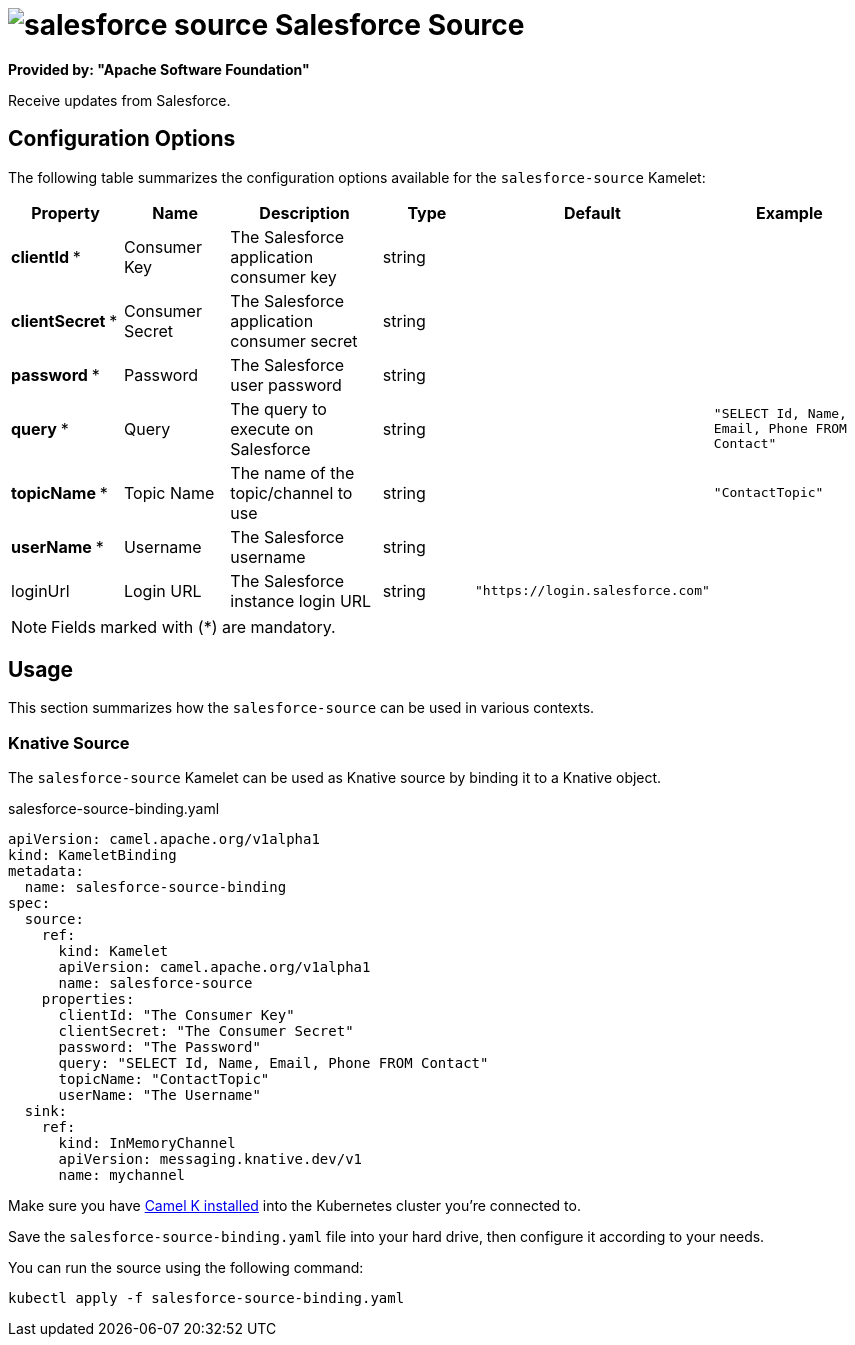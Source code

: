 // THIS FILE IS AUTOMATICALLY GENERATED: DO NOT EDIT
= image:kamelets/salesforce-source.svg[] Salesforce Source

*Provided by: "Apache Software Foundation"*

Receive updates from Salesforce.

== Configuration Options

The following table summarizes the configuration options available for the `salesforce-source` Kamelet:
[width="100%",cols="2,^2,3,^2,^2,^3",options="header"]
|===
| Property| Name| Description| Type| Default| Example
| *clientId {empty}* *| Consumer Key| The Salesforce application consumer key| string| | 
| *clientSecret {empty}* *| Consumer Secret| The Salesforce application consumer secret| string| | 
| *password {empty}* *| Password| The Salesforce user password| string| | 
| *query {empty}* *| Query| The query to execute on Salesforce| string| | `"SELECT Id, Name, Email, Phone FROM Contact"`
| *topicName {empty}* *| Topic Name| The name of the topic/channel to use| string| | `"ContactTopic"`
| *userName {empty}* *| Username| The Salesforce username| string| | 
| loginUrl| Login URL| The Salesforce instance login URL| string| `"https://login.salesforce.com"`| 
|===

NOTE: Fields marked with ({empty}*) are mandatory.

== Usage

This section summarizes how the `salesforce-source` can be used in various contexts.

=== Knative Source

The `salesforce-source` Kamelet can be used as Knative source by binding it to a Knative object.

.salesforce-source-binding.yaml
[source,yaml]
----
apiVersion: camel.apache.org/v1alpha1
kind: KameletBinding
metadata:
  name: salesforce-source-binding
spec:
  source:
    ref:
      kind: Kamelet
      apiVersion: camel.apache.org/v1alpha1
      name: salesforce-source
    properties:
      clientId: "The Consumer Key"
      clientSecret: "The Consumer Secret"
      password: "The Password"
      query: "SELECT Id, Name, Email, Phone FROM Contact"
      topicName: "ContactTopic"
      userName: "The Username"
  sink:
    ref:
      kind: InMemoryChannel
      apiVersion: messaging.knative.dev/v1
      name: mychannel

----

Make sure you have xref:latest@camel-k::installation/installation.html[Camel K installed] into the Kubernetes cluster you're connected to.

Save the `salesforce-source-binding.yaml` file into your hard drive, then configure it according to your needs.

You can run the source using the following command:

[source,shell]
----
kubectl apply -f salesforce-source-binding.yaml
----
// THIS FILE IS AUTOMATICALLY GENERATED: DO NOT EDIT

